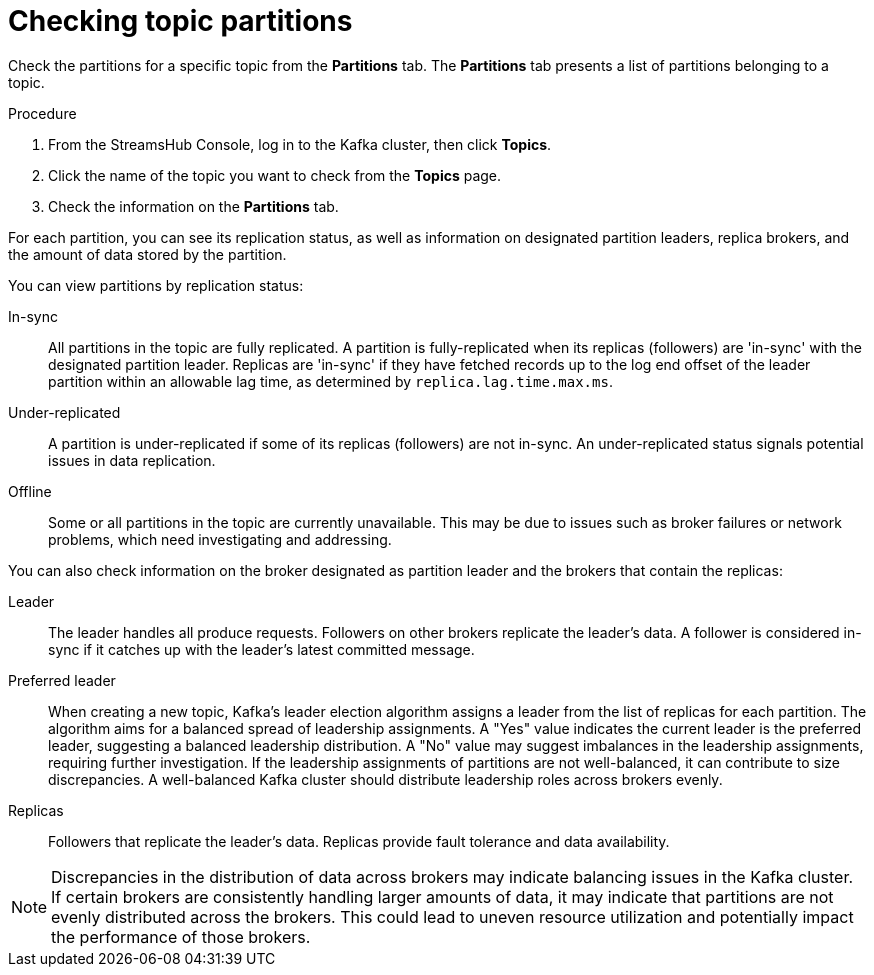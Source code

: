 [id='proc-checking-topic-partitions-{context}']
= Checking topic partitions

[role="_abstract"]
Check the partitions for a specific topic from the *Partitions* tab.
The *Partitions* tab presents a list of partitions belonging to a topic.

.Procedure

. From the StreamsHub Console, log in to the Kafka cluster, then click *Topics*. 
. Click the name of the topic you want to check from the *Topics* page.
. Check the information on the *Partitions* tab.

For each partition, you can see its replication status, as well as information on designated partition leaders, replica brokers, and the amount of data stored by the partition.

You can view partitions by replication status:

In-sync:: All partitions in the topic are fully replicated. A partition is fully-replicated when its replicas (followers) are 'in-sync' with the designated partition leader. Replicas are 'in-sync' if they have fetched records up to the log end offset of the leader partition within an allowable lag time, as determined by `replica.lag.time.max.ms`.
Under-replicated:: A partition is under-replicated if some of its replicas (followers) are not in-sync. 
An under-replicated status signals potential issues in data replication.
Offline:: Some or all partitions in the topic are currently unavailable. 
This may be due to issues such as broker failures or network problems, which need investigating and addressing. 

You can also check information on the broker designated as partition leader and the brokers that contain the replicas:
 
Leader:: The leader handles all produce requests. Followers on other brokers replicate the leader's data. 
A follower is considered in-sync if it catches up with the leader's latest committed message.
Preferred leader:: When creating a new topic, Kafka's leader election algorithm assigns a leader from the list of replicas for each partition. 
The algorithm aims for a balanced spread of leadership assignments. 
A "Yes" value indicates the current leader is the preferred leader, suggesting a balanced leadership distribution. 
A "No" value may suggest imbalances in the leadership assignments, requiring further investigation. 
If the leadership assignments of partitions are not well-balanced, it can contribute to size discrepancies. 
A well-balanced Kafka cluster should distribute leadership roles across brokers evenly.
Replicas:: Followers that replicate the leader's data. Replicas provide fault tolerance and data availability.

[NOTE]
====
Discrepancies in the distribution of data across brokers may indicate balancing issues in the Kafka cluster. 
If certain brokers are consistently handling larger amounts of data, it may indicate that partitions are not evenly distributed across the brokers. 
This could lead to uneven resource utilization and potentially impact the performance of those brokers.
====
